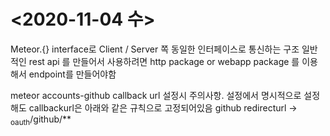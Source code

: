 

* <2020-11-04 수>

  Meteor.{} interface로 Client / Server 쪽 동일한 인터페이스로 통신하는 구조
  일반적인 rest api 를 만들어서 사용하려면 http package or webapp package 를 이용해서 endpoint를 만들어야함

  
  meteor accounts-github callback url 설정시 주의사항.
  설정에서 명시적으로 설정해도 callbackurl은 아래와 같은 규칙으로 고정되어있음
  github redirecturl -> _oauth/github/**
